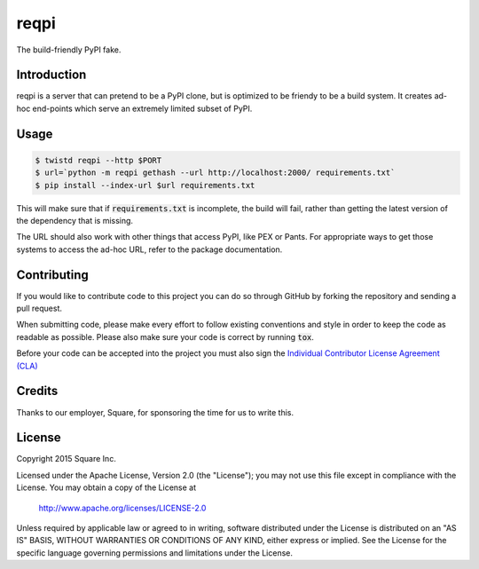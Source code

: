 reqpi
=====

.. image:: https://travis-ci.org/square/reqpi.svg?branch=master
    :target: https://travis-ci.org/square/reqpi

.. image:: https://readthedocs.org/projects/reqpi/badge/?version=latest
    :target: http://reqpi.readthedocs.org/en/latest/?badge=latest

.. image:: https://badge.fury.io/py/reqpi.svg
    :target: https://badge.fury.io/py/reqpi

The build-friendly PyPI fake.

Introduction
------------
reqpi is a server that can pretend to be a PyPI clone,
but is optimized to be friendy to be a build system.
It creates ad-hoc end-points which serve an extremely
limited subset of PyPI.

Usage
-----

.. code::

   $ twistd reqpi --http $PORT
   $ url=`python -m reqpi gethash --url http://localhost:2000/ requirements.txt`
   $ pip install --index-url $url requirements.txt

This will make sure that if :code:`requirements.txt` is incomplete,
the build will fail, rather than getting the latest version of the dependency
that is missing.

The URL should also work with other things that access PyPI, like PEX
or Pants. For appropriate ways to get those systems to access the ad-hoc
URL, refer to the package documentation.

Contributing
------------

If you would like to contribute code to this project you can do so through GitHub by
forking the repository and sending a pull request.

When submitting code, please make every effort to follow existing conventions
and style in order to keep the code as readable as possible. Please also make
sure your code is correct by running :code:`tox`.

Before your code can be accepted into the project you must also sign the
`Individual Contributor License Agreement (CLA)`_

.. _Individual Contributor License Agreement (CLA): https://spreadsheets.google.com/spreadsheet/viewform?formkey=dDViT2xzUHAwRkI3X3k5Z0lQM091OGc6MQ&ndplr=1

Credits
-------

Thanks to our employer, Square, for sponsoring the time for us to write this.

License
-------

Copyright 2015 Square Inc.

Licensed under the Apache License, Version 2.0 (the "License");
you may not use this file except in compliance with the License.
You may obtain a copy of the License at

    http://www.apache.org/licenses/LICENSE-2.0

Unless required by applicable law or agreed to in writing, software
distributed under the License is distributed on an "AS IS" BASIS,
WITHOUT WARRANTIES OR CONDITIONS OF ANY KIND, either express or implied.
See the License for the specific language governing permissions and
limitations under the License.
